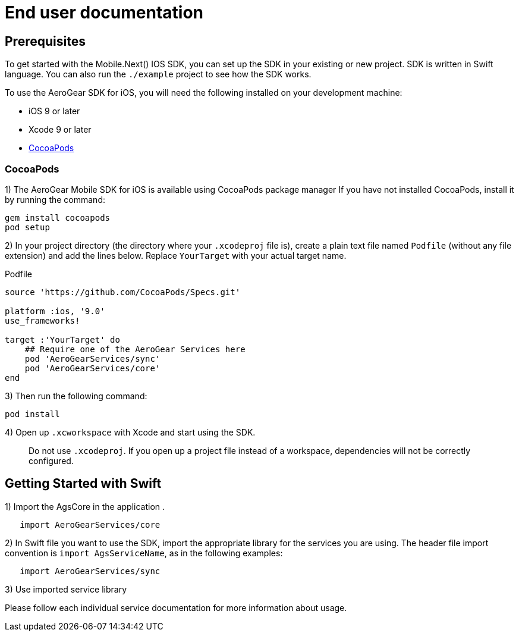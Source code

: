 = End user documentation

== Prerequisites

To get started with the Mobile.Next() IOS SDK, you can set up the SDK in your existing or new project. SDK is written in Swift language. You can also run the `./example` project to see how the SDK works.

To use the AeroGear SDK for iOS, you will need the following installed on your development machine:

* iOS 9 or later
* Xcode 9 or later
* link:https://cocoapods.org/[CocoaPods]

=== CocoaPods

1) The AeroGear Mobile SDK for iOS is available using CocoaPods package manager
If you have not installed CocoaPods, install it by running the command:

[source,bash]
----
gem install cocoapods
pod setup
----

2) In your project directory (the directory where your `.xcodeproj` file is), create a plain text file named `Podfile` (without any file extension) and add the lines below. Replace `YourTarget` with your actual target name.

.Podfile
[source,ruby]
----
source 'https://github.com/CocoaPods/Specs.git'

platform :ios, '9.0'
use_frameworks!

target :'YourTarget' do
    ## Require one of the AeroGear Services here
    pod 'AeroGearServices/sync'
    pod 'AeroGearServices/core'
end
---- 

3) Then run the following command:
    
[source,bash]
----
pod install
----

4) Open up `.xcworkspace` with Xcode and start using the SDK.

> Do not use `.xcodeproj`. If you open up a project file instead of a workspace, dependencies will not be correctly configured.

== Getting Started with Swift

1) Import the AgsCore in the application .

[source,swift]
----
   import AeroGearServices/core
----

2) In Swift file you want to use the SDK, import the appropriate library for the services you are using. The header file import convention is `import AgsServiceName`, as in the following examples:

[source,swift]
----
   import AeroGearServices/sync
----

3) Use imported service library

Please follow each individual service documentation for more information 
about usage.